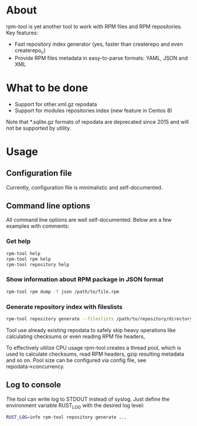 
* About

rpm-tool is yet another tool to work with RPM files and RPM repositories. Key features:
 - Fast repository index generator (yes, faster than createrepo and even createrepo_c)
 - Provide RPM files metadata in easy-to-parse formats: YAML, JSON and XML

* What to be done

 - Support for other.xml.gz repodata
 - Support for modules repositories index (new feature in Centos 8)

Note that *.sqlite.gz formats of repodata are deprecated since 2015 and will not be supported by utility.

* Usage

** Configuration file

Currently, configuration file is minimalistic and self-documented.

** Command line options

All command line options are well self-documented. Below are a few examples with comments:

*** Get help

#+BEGIN_SRC bash
rpm-tool help
rpm-tool rpm help
rpm-tool repository help
#+END_SRC


*** Show information about RPM package in JSON format

#+BEGIN_SRC bash
rpm-tool rpm dump -f json /path/to/file.rpm
#+END_SRC

*** Generate repository index with fileslists

#+BEGIN_SRC bash
rpm-tool repository generate --fileslists /path/to/repository/directory/
#+END_SRC

Tool use already existing repodata to safely skip heavy operations like calculating checksums or even reading RPM file headers,

To effectively utilize CPU usage rpm-tool creates a thread pool, which is used to calculate checksums, read RPM headers, gzip resulting
metadata and so on. Pool size can be configured via config file, see repodata→concurrency.

** Log to console

The tool can write log to STDOUT instead of syslog. Just define the environment variable RUST_LOG with the desired log level:

#+BEGIN_SRC bash
RUST_LOG=info rpm-tool repository generate ...
#+END_SRC
